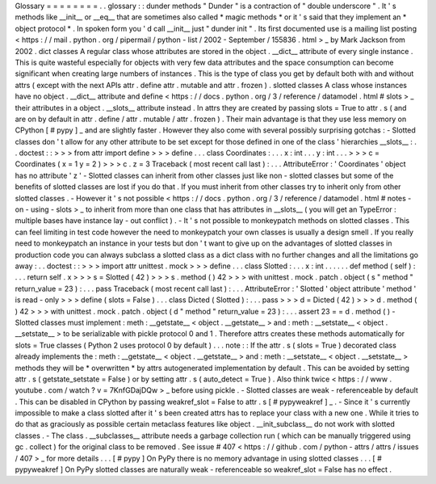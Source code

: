 Glossary
=
=
=
=
=
=
=
=
.
.
glossary
:
:
dunder
methods
"
Dunder
"
is
a
contraction
of
"
double
underscore
"
.
It
'
s
methods
like
__init__
or
__eq__
that
are
sometimes
also
called
*
magic
methods
*
or
it
'
s
said
that
they
implement
an
*
object
protocol
*
.
In
spoken
form
you
'
d
call
__init__
just
"
dunder
init
"
.
Its
first
documented
use
is
a
mailing
list
posting
<
https
:
/
/
mail
.
python
.
org
/
pipermail
/
python
-
list
/
2002
-
September
/
155836
.
html
>
_
by
Mark
Jackson
from
2002
.
dict
classes
A
regular
class
whose
attributes
are
stored
in
the
object
.
__dict__
attribute
of
every
single
instance
.
This
is
quite
wasteful
especially
for
objects
with
very
few
data
attributes
and
the
space
consumption
can
become
significant
when
creating
large
numbers
of
instances
.
This
is
the
type
of
class
you
get
by
default
both
with
and
without
attrs
(
except
with
the
next
APIs
attr
.
define
attr
.
mutable
and
attr
.
frozen
)
.
slotted
classes
A
class
whose
instances
have
no
object
.
__dict__
attribute
and
define
<
https
:
/
/
docs
.
python
.
org
/
3
/
reference
/
datamodel
.
html
#
slots
>
_
their
attributes
in
a
object
.
__slots__
attribute
instead
.
In
attrs
they
are
created
by
passing
slots
=
True
to
attr
.
s
(
and
are
on
by
default
in
attr
.
define
/
attr
.
mutable
/
attr
.
frozen
)
.
Their
main
advantage
is
that
they
use
less
memory
on
CPython
[
#
pypy
]
_
and
are
slightly
faster
.
However
they
also
come
with
several
possibly
surprising
gotchas
:
-
Slotted
classes
don
'
t
allow
for
any
other
attribute
to
be
set
except
for
those
defined
in
one
of
the
class
'
hierarchies
__slots__
:
.
.
doctest
:
:
>
>
>
from
attr
import
define
>
>
>
define
.
.
.
class
Coordinates
:
.
.
.
x
:
int
.
.
.
y
:
int
.
.
.
>
>
>
c
=
Coordinates
(
x
=
1
y
=
2
)
>
>
>
c
.
z
=
3
Traceback
(
most
recent
call
last
)
:
.
.
.
AttributeError
:
'
Coordinates
'
object
has
no
attribute
'
z
'
-
Slotted
classes
can
inherit
from
other
classes
just
like
non
-
slotted
classes
but
some
of
the
benefits
of
slotted
classes
are
lost
if
you
do
that
.
If
you
must
inherit
from
other
classes
try
to
inherit
only
from
other
slotted
classes
.
-
However
it
'
s
not
possible
<
https
:
/
/
docs
.
python
.
org
/
3
/
reference
/
datamodel
.
html
#
notes
-
on
-
using
-
slots
>
_
to
inherit
from
more
than
one
class
that
has
attributes
in
__slots__
(
you
will
get
an
TypeError
:
multiple
bases
have
instance
lay
-
out
conflict
)
.
-
It
'
s
not
possible
to
monkeypatch
methods
on
slotted
classes
.
This
can
feel
limiting
in
test
code
however
the
need
to
monkeypatch
your
own
classes
is
usually
a
design
smell
.
If
you
really
need
to
monkeypatch
an
instance
in
your
tests
but
don
'
t
want
to
give
up
on
the
advantages
of
slotted
classes
in
production
code
you
can
always
subclass
a
slotted
class
as
a
dict
class
with
no
further
changes
and
all
the
limitations
go
away
:
.
.
doctest
:
:
>
>
>
import
attr
unittest
.
mock
>
>
>
define
.
.
.
class
Slotted
:
.
.
.
x
:
int
.
.
.
.
.
.
def
method
(
self
)
:
.
.
.
return
self
.
x
>
>
>
s
=
Slotted
(
42
)
>
>
>
s
.
method
(
)
42
>
>
>
with
unittest
.
mock
.
patch
.
object
(
s
"
method
"
return_value
=
23
)
:
.
.
.
pass
Traceback
(
most
recent
call
last
)
:
.
.
.
AttributeError
:
'
Slotted
'
object
attribute
'
method
'
is
read
-
only
>
>
>
define
(
slots
=
False
)
.
.
.
class
Dicted
(
Slotted
)
:
.
.
.
pass
>
>
>
d
=
Dicted
(
42
)
>
>
>
d
.
method
(
)
42
>
>
>
with
unittest
.
mock
.
patch
.
object
(
d
"
method
"
return_value
=
23
)
:
.
.
.
assert
23
=
=
d
.
method
(
)
-
Slotted
classes
must
implement
:
meth
:
__getstate__
<
object
.
__getstate__
>
and
:
meth
:
__setstate__
<
object
.
__setstate__
>
to
be
serializable
with
pickle
protocol
0
and
1
.
Therefore
attrs
creates
these
methods
automatically
for
slots
=
True
classes
(
Python
2
uses
protocol
0
by
default
)
.
.
.
note
:
:
If
the
attr
.
s
(
slots
=
True
)
decorated
class
already
implements
the
:
meth
:
__getstate__
<
object
.
__getstate__
>
and
:
meth
:
__setstate__
<
object
.
__setstate__
>
methods
they
will
be
*
overwritten
*
by
attrs
autogenerated
implementation
by
default
.
This
can
be
avoided
by
setting
attr
.
s
(
getstate_setstate
=
False
)
or
by
setting
attr
.
s
(
auto_detect
=
True
)
.
Also
think
twice
<
https
:
/
/
www
.
youtube
.
com
/
watch
?
v
=
7KnfGDajDQw
>
_
before
using
pickle
.
-
Slotted
classes
are
weak
-
referenceable
by
default
.
This
can
be
disabled
in
CPython
by
passing
weakref_slot
=
False
to
attr
.
s
[
#
pypyweakref
]
_
.
-
Since
it
'
s
currently
impossible
to
make
a
class
slotted
after
it
'
s
been
created
attrs
has
to
replace
your
class
with
a
new
one
.
While
it
tries
to
do
that
as
graciously
as
possible
certain
metaclass
features
like
object
.
__init_subclass__
do
not
work
with
slotted
classes
.
-
The
class
.
__subclasses__
attribute
needs
a
garbage
collection
run
(
which
can
be
manually
triggered
using
gc
.
collect
)
for
the
original
class
to
be
removed
.
See
issue
#
407
<
https
:
/
/
github
.
com
/
python
-
attrs
/
attrs
/
issues
/
407
>
_
for
more
details
.
.
.
[
#
pypy
]
On
PyPy
there
is
no
memory
advantage
in
using
slotted
classes
.
.
.
[
#
pypyweakref
]
On
PyPy
slotted
classes
are
naturally
weak
-
referenceable
so
weakref_slot
=
False
has
no
effect
.
